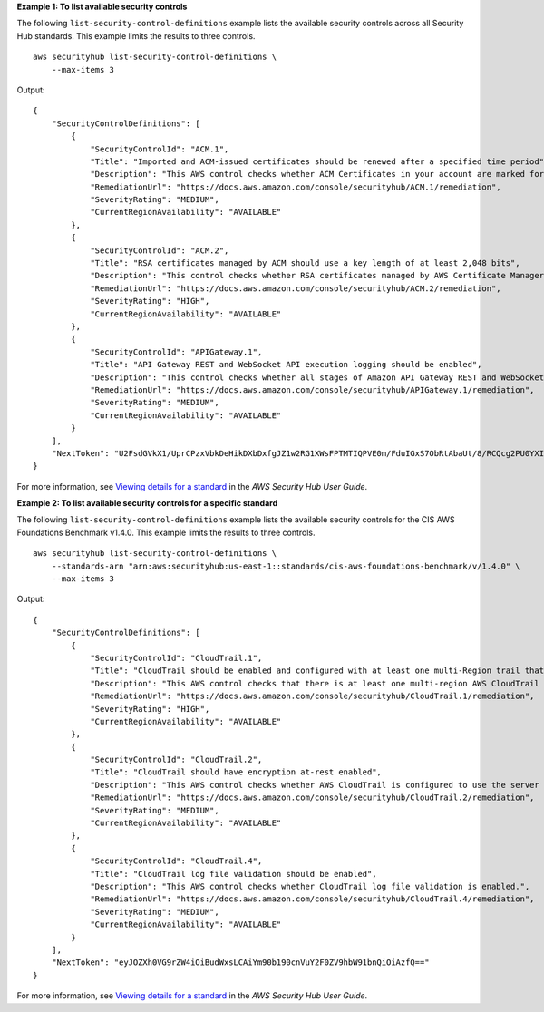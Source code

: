 **Example 1: To list available security controls**

The following ``list-security-control-definitions`` example lists the available security controls across all Security Hub standards. This example limits the results to three controls. ::

    aws securityhub list-security-control-definitions \
        --max-items 3

Output::

    {
        "SecurityControlDefinitions": [
            {
                "SecurityControlId": "ACM.1",
                "Title": "Imported and ACM-issued certificates should be renewed after a specified time period",
                "Description": "This AWS control checks whether ACM Certificates in your account are marked for expiration within a specified time period. Certificates provided by ACM are automatically renewed. ACM does not automatically renew certificates that you import.",
                "RemediationUrl": "https://docs.aws.amazon.com/console/securityhub/ACM.1/remediation",
                "SeverityRating": "MEDIUM",
                "CurrentRegionAvailability": "AVAILABLE"
            },
            {
                "SecurityControlId": "ACM.2",
                "Title": "RSA certificates managed by ACM should use a key length of at least 2,048 bits",
                "Description": "This control checks whether RSA certificates managed by AWS Certificate Manager use a key length of at least 2,048 bits. The control fails if the key length is smaller than 2,048 bits.",
                "RemediationUrl": "https://docs.aws.amazon.com/console/securityhub/ACM.2/remediation",
                "SeverityRating": "HIGH",
                "CurrentRegionAvailability": "AVAILABLE"
            },
            {
                "SecurityControlId": "APIGateway.1",
                "Title": "API Gateway REST and WebSocket API execution logging should be enabled",
                "Description": "This control checks whether all stages of Amazon API Gateway REST and WebSocket APIs have logging enabled. The control fails if logging is not enabled for all methods of a stage or if loggingLevel is neither ERROR nor INFO.",
                "RemediationUrl": "https://docs.aws.amazon.com/console/securityhub/APIGateway.1/remediation",
                "SeverityRating": "MEDIUM",
                "CurrentRegionAvailability": "AVAILABLE"
            }
        ],
        "NextToken": "U2FsdGVkX1/UprCPzxVbkDeHikDXbDxfgJZ1w2RG1XWsFPTMTIQPVE0m/FduIGxS7ObRtAbaUt/8/RCQcg2PU0YXI20hH/GrhoOTgv+TSm0qvQVFhkJepWmqh+NYawjocVBeos6xzn/8qnbF9IuwGg=="
    }

For more information, see `Viewing details for a standard <https://docs.aws.amazon.com/securityhub/latest/userguide/securityhub-standards-view-controls.html>`__ in the *AWS Security Hub User Guide*.

**Example 2: To list available security controls for a specific standard**

The following ``list-security-control-definitions`` example lists the available security controls for the CIS AWS Foundations Benchmark v1.4.0. This example limits the results to three controls. ::

    aws securityhub list-security-control-definitions \
        --standards-arn "arn:aws:securityhub:us-east-1::standards/cis-aws-foundations-benchmark/v/1.4.0" \
        --max-items 3

Output::

    {
        "SecurityControlDefinitions": [
            {
                "SecurityControlId": "CloudTrail.1",
                "Title": "CloudTrail should be enabled and configured with at least one multi-Region trail that includes read and write management events",
                "Description": "This AWS control checks that there is at least one multi-region AWS CloudTrail trail includes read and write management events.",
                "RemediationUrl": "https://docs.aws.amazon.com/console/securityhub/CloudTrail.1/remediation",
                "SeverityRating": "HIGH",
                "CurrentRegionAvailability": "AVAILABLE"
            },
            {
                "SecurityControlId": "CloudTrail.2",
                "Title": "CloudTrail should have encryption at-rest enabled",
                "Description": "This AWS control checks whether AWS CloudTrail is configured to use the server side encryption (SSE) AWS Key Management Service (AWS KMS) customer master key (CMK) encryption. The check will pass if the KmsKeyId is defined.",
                "RemediationUrl": "https://docs.aws.amazon.com/console/securityhub/CloudTrail.2/remediation",
                "SeverityRating": "MEDIUM",
                "CurrentRegionAvailability": "AVAILABLE"
            },
            {
                "SecurityControlId": "CloudTrail.4",
                "Title": "CloudTrail log file validation should be enabled",
                "Description": "This AWS control checks whether CloudTrail log file validation is enabled.",
                "RemediationUrl": "https://docs.aws.amazon.com/console/securityhub/CloudTrail.4/remediation",
                "SeverityRating": "MEDIUM",
                "CurrentRegionAvailability": "AVAILABLE"
            }
        ],
        "NextToken": "eyJOZXh0VG9rZW4iOiBudWxsLCAiYm90b190cnVuY2F0ZV9hbW91bnQiOiAzfQ=="
    }

For more information, see `Viewing details for a standard <https://docs.aws.amazon.com/securityhub/latest/userguide/securityhub-standards-view-controls.html>`__ in the *AWS Security Hub User Guide*.
